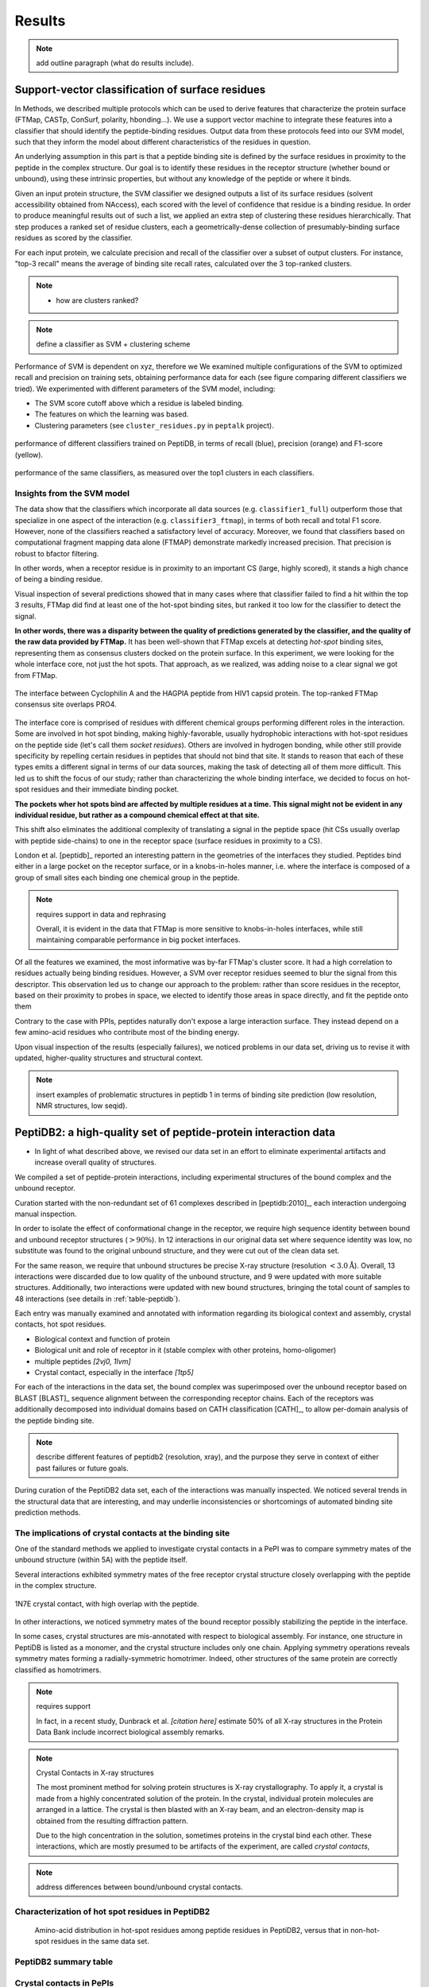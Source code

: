 =======
Results
=======

.. note:: add outline paragraph (what do results include).

Support-vector classification of surface residues
--------------------------------------------------------------

In Methods, we described multiple protocols which can be
used to derive features that characterize the protein surface (FTMap,
CASTp, ConSurf, polarity, hbonding...).
We use a support vector machine to integrate these features into a
classifier that should identify the peptide-binding residues.
Output data from these protocols feed into our SVM model, such that
they inform the model about different characteristics of the residues
in question.

An underlying assumption in this part is that a peptide binding
site is defined by the surface residues in proximity to the peptide in
the complex structure.
Our goal is to identify these residues in the receptor structure
(whether bound or unbound), using these intrinsic properties, but
without any knowledge of the peptide or where it binds.

.. note: Move to methods:

    For each of the data sources, we formulated variables to capture the
    information these sources disclose about a given residue.
    These variables were used as columns in the training table for the SVM
    software, in addition to binary labels (binder/non-binder).
    Discrete variables were assigned consecutive integer values.
    All variables then underwent normalization (for details, see Methods
    section).

Given an input protein structure, the SVM classifier we designed
outputs a list of its surface residues (solvent accessibility obtained
from NAccess), each scored with the level of confidence that residue
is a binding residue.
In order to produce meaningful results out of such a list, we applied
an extra step of clustering these residues hierarchically.
That step produces a ranked set of residue clusters, each a
geometrically-dense collection of presumably-binding surface residues
as scored by the classifier.

For each input protein, we calculate precision and recall of the
classifier over a subset of output clusters. For instance, "top-3
recall" means the average of binding site recall rates, calculated
over the 3 top-ranked clusters.

.. note::

    * how are clusters ranked?

.. note:: define a classifier as SVM + clustering scheme

Performance of SVM is dependent on xyz, therefore we 
We examined multiple configurations of the SVM to optimized recall and
precision on training sets, obtaining performance data for each (see
figure comparing different classifiers we tried).
We experimented with different parameters of the SVM model, including:

* The SVM score cutoff above which a residue is labeled binding.
* The features on which the learning was based.
* Clustering parameters (see ``cluster_residues.py`` in ``peptalk``
  project).

.. figure:: _images/top1_classifiers.png
    :align: center
    :width: 100%
    
    performance of different classifiers trained on PeptiDB, in terms
    of recall (blue), precision (orange) and F1-score (yellow).

.. figure:: _images/top5_classifiers.png
    :align: center
    :width: 100%

    performance of the same classifiers, as measured over the top1
    clusters in each classifiers.

Insights from the SVM model
~~~~~~~~~~~~~~~~~~~~~~~~~~~~~~

The data show that the classifiers which incorporate all data sources
(e.g. ``classifier1_full``) outperform those that specialize in one
aspect of the interaction (e.g. ``classifier3_ftmap``), in terms of
both recall and total F1 score.
However, none of the classifiers reached a satisfactory level of
accuracy.
Moreover, we found that classifiers based on computational fragment
mapping data alone (FTMAP) demonstrate markedly increased precision.
That precision is robust to bfactor filtering.

In other words, when a receptor residue is in proximity to an
important CS (large, highly scored), it stands a high chance of being
a binding residue. 

Visual inspection of several predictions showed that in many cases
where that classifier failed to find a hit within the top 3 results,
FTMap did find at least one of the hot-spot binding sites, but ranked
it too low for the classifier to detect the signal.

**In other words, there was a disparity between the quality of
predictions generated by the classifier, and the quality of the raw
data provided by FTMap.**
It has been well-shown that FTMap excels at detecting *hot-spot*
binding sites, representing them as consensus clusters docked on the
protein surface.
In this experiment, we were looking for the whole interface core, not
just the hot spots. That approach, as we realized, was adding noise to
a clear signal we got from FTMap.

.. figure:: _images/1awr_ftmap_ppdb.png
    :width: 60%
    :align: center

    The interface between Cyclophilin A and the HAGPIA peptide from HIV1
    capsid protein. The top-ranked FTMap consensus site overlaps PRO4.

The interface core is comprised of residues with different chemical
groups performing different roles in the interaction. 
Some are involved in hot spot binding, making highly-favorable,
usually hydrophobic interactions with hot-spot residues on the peptide
side (let's call them *socket residues*).
Others are involved in hydrogen bonding, while other still provide
specificity by repelling certain residues in peptides that should not
bind that site.
It stands to reason that each of these types emits a different signal
in terms of our data sources, making the task of detecting all of them
more difficult. 
This led us to shift the focus of our study; rather than
characterizing the whole binding interface, we decided to focus on
hot-spot residues and their immediate binding pocket.

**The pockets wher hot spots bind are affected by multiple residues at a
time. This signal might not be evident in any individual residue, but
rather as a compound chemical effect at that site.**


This shift also eliminates the additional complexity of translating a
signal in the peptide space (hit CSs usually overlap with peptide
side-chains) to one in the receptor space (surface residues in
proximity to a CS).

London et al. [peptidb]_ reported an interesting pattern in the
geometries of the interfaces they studied. Peptides bind either in
a large pocket on the receptor surface, or in a knobs-in-holes manner,
i.e. where the interface is composed of a group of small sites each
binding one chemical group in the peptide.

.. note:: requires support in data and rephrasing

    Overall, it is evident in the data that FTMap is more sensitive to
    knobs-in-holes interfaces, while still maintaining comparable
    performance in big pocket interfaces.

Of all the features we examined, the most informative was by-far
FTMap's cluster score. It had a high correlation to residues actually
being binding residues. However, a SVM over receptor residues seemed
to blur the signal from this descriptor. This observation led us to
change our approach to the problem: rather than score residues in the
receptor, based on their proximity to probes in space, we elected to
identify those areas in space directly, and fit the peptide onto them

Contrary to the case with PPIs, peptides naturally don't expose a
large interaction surface. They instead depend on a few amino-acid
residues who contribute most of the binding energy.

Upon visual inspection of the results (especially failures), we
noticed problems in our data set, driving us to revise it with
updated, higher-quality structures and structural context.

.. note:: 
    
    insert examples of problematic structures in peptidb 1 in
    terms of binding site prediction (low resolution, NMR structures,
    low seqid).


PeptiDB2: a high-quality set of peptide-protein interaction data
----------------------------------------------------------------

- In light of what described above, we revised our data set
  in an effort to eliminate experimental artifacts and increase
  overall quality of structures.

We compiled a set of peptide-protein interactions, including
experimental structures of the bound complex and the unbound receptor. 

Curation started with the non-redundant set of 61 complexes described
in [peptidb:2010]_, each interaction undergoing manual inspection.

..  curation details:
    
    Several complexes from that set were manually refreshed when possible, or otherwise discarded.
    If an interaction had any of the following "symptoms", it was either
    fixed by replacing the structures representing it, or discarded:
    * Unbound structure is NMR *[1d4t, 1jd5, 2zjd, 2oei, 3d9t]*. In most
      cases an X-ray structure was found as a substitute.
    * Low sequence id between bound/unbound *[2p0w, 1se0, 2d0n, 1qkz,
      1jwg, 1hc9, 1ymt, 1t4f, 1ywo, 3cvp, 3d9t, 1dkz, 1tw6, 2jam]*. All
      interactions currently have **at least 91%** sequence identity between bound
      and unbound structures.
    * Low-resolution unbound structure *[2v8y, 1fm9, 2j6f, 1nvr, 2p54]*.
      All structures in the data set are currently X-ray structures with
      :math:`<3.0 \AA` resolution.
    * Better bound structure *[1sfi/2age, 2ak5/2df6, ]*

In order to isolate the effect of conformational change in the
receptor, we require high sequence identity between bound and unbound
receptor structures (:math:`>90 \%`). In 12 interactions in our original data set where
sequence identity was low, no substitute was found to the original
unbound structure, and they were cut out of the clean data set.

For the same reason, we require that unbound structures be
precise X-ray structure (resolution :math:`<3.0 \text{Å}`).
Overall, 13 interactions were discarded due to low quality of the
unbound structure, and 9 were updated with more suitable structures.
Additionally, two interactions were updated with new bound structures,
bringing the total count of samples to 48 interactions (see details in
:ref:`table-peptidb`).

Each entry was manually examined and annotated with information
regarding its biological context and assembly, crystal contacts,
hot spot residues.

* Biological context and function of protein
* Biological unit and role of receptor in it (stable complex with
  other proteins, homo-oligomer)
* multiple peptides *[2vj0, 1lvm]*
* Crystal contact, especially in the interface *[1tp5]*
.. * domain decomposition of unbound (is relevant?)

For each of the interactions in the data set, the bound complex was
superimposed over the unbound receptor based on BLAST [BLAST]_
sequence alignment between the corresponding receptor chains.
Each of the receptors was additionally decomposed into individual
domains based on CATH classification [CATH]_, to allow per-domain
analysis of the peptide binding site.

.. note::

    describe different features of peptidb2 (resolution, xray), and
    the purpose they serve in context of either past failures or
    future goals.

.. Structures are available as bound-unbound pairs, where the bound
.. complex is superimposed onto the unbound receptor. 

During curation of the PeptiDB2 data set, each of the interactions was
manually inspected. We noticed several trends in the structural data
that are interesting, and may underlie inconsistencies or shortcomings
of automated binding site prediction methods.

The implications of crystal contacts at the binding site
~~~~~~~~~~~~~~~~~~~~~~~~~~~~~~~~~~~~~~~~~~~~~~~~~~~~~~~~~

One of the standard methods we applied to investigate crystal contacts
in a PePI was to compare symmetry mates of the unbound structure
(within 5A) with the peptide itself.

Several interactions exhibited symmetry mates of the free receptor
crystal structure closely overlapping with the peptide in the complex
structure.

.. figure:: _images/1n7f-crystal-contacts.png
    :align: center
    :width: 75%

    1N7E crystal contact, with high overlap with the peptide.

In other interactions, we noticed symmetry mates of the bound
receptor possibly stabilizing the peptide in the interface.

In some cases, crystal structures are mis-annotated with respect to
biological assembly. For instance, one structure in PeptiDB is
listed as a monomer, and the crystal structure includes only one
chain. Applying symmetry operations reveals symmetry mates forming a
radially-symmetric homotrimer. Indeed, other structures of the same
protein are correctly classified as homotrimers.

.. note:: requires support

    In fact, in a recent study, Dunbrack et al. *[citation here]*
    estimate 50% of all X-ray structures in the Protein Data Bank
    include incorrect biological assembly remarks.

.. note:: Crystal Contacts in X-ray structures

    The most prominent method for solving protein structures is X-ray
    crystallography. To apply it, a crystal is made from a highly
    concentrated solution of the protein. In the crystal, individual
    protein molecules are arranged in a lattice. The crystal is then
    blasted with an X-ray beam, and an electron-density
    map is obtained from the resulting diffraction pattern.
    
    Due to the high concentration in the solution, sometimes proteins
    in the crystal bind each other. These interactions, which are
    mostly presumed to be artifacts of the experiment, are called
    *crystal contacts*,

.. note:: address differences between bound/unbound crystal contacts.


Characterization of hot spot residues in PeptiDB2
~~~~~~~~~~~~~~~~~~~~~~~~~~~~~~~~~~~~~~~~~~~~~~~~~~

.. figure:: _images/aa_histogram_peptidb2.png
    :width: 75%

    Amino-acid distribution in hot-spot residues among peptide
    residues in PeptiDB2, versus that in non-hot-spot residues in the
    same data set.

PeptiDB2 summary table
~~~~~~~~~~~~~~~~~~~~~~~

.. csv-table::
    :url: https://docs.google.com/spreadsheet/pub?key=0ApXQ1x_sHoGrdFYwdEJ6aTFZckc3cHlzZEVzV01jUWc&single=true&gid=2&range=A1%3AF10&output=csv
    :header-rows: 1
    :widths: 2 1 1 2 1 2


Crystal contacts in PePIs
~~~~~~~~~~~~~~~~~~~~~~~~~~~~~~~~~~~~~~~~~~~~~

In several of the structures curated, we noticed symmetry mates of the
unbound receptor visibly overlapping with the peptide. 

..
    Comparing the sequences of these tails to their corresponding peptides
    did not reveal high sequence correlation **[STATISTICS HERE]**.

This usually involves an extended terminus in the unbound receptor. We
have yet to investigate the meaning of this phenomenon.

Toward accurate prediction of peptide binding sites
----------------------------------------------------------------

Are hot-spots enough to predict the entire binding site?
~~~~~~~~~~~~~~~~~~~~~~~~~~~~~~~~~~~~~~~~~~~~~~~~~~~~~~~~~

Once PeptiDB2 reached a suffienct measure of quality, we performed 
computational fragment mapping on the unbound set of receptors.
On the same input, we also ran PepSite2, an existing protocol for
peptide binding site identification (see details in
:ref:`Methods <methods-pepsite>`).

PepSite2 uses a completely different approach to represent and predict
the peptide interface. It is a probabilistic model calibrated
specifically for peptide interfaces, which makes use of PSSMs to
capture individual preferences of peptide residues to certain
environments. Unlike PeptiMap, prediction is highly dependent on the
peptide sequence, and requires a peptide sequence as input, 3-10 amino
acids long. In cases where peptidb2 contains peptides longer than 10 residues,
PepSite2 was provided with a 10aa sub-sequence of the peptide,
selected to minimize the average distance from any receptor atom.

For both prediction protocols, we consider two ways of defining a
correct prediction: *top-1 hit* and *top-3 hit*, meaning there is a
*hit* within the top 1 and top 3 sites respectively identified by the
protocol in question.
A predicted site is considered a *hit* when its center of mass is
within :math:`4 \text{A}` of any ligand atom, as defined by the LigSiteSC
criterion [ligsite]_. The ligand in this context is the peptide,
translated and rotated to its correct binding site.

As a first evaluation of out method, we tested it on a subset of
29 interactions from PeptiDB2, where the sequences of bound and
unbound receptor are completely identical (100% sequence identity).
The rationale was to eliminate conformational changes that stem from
sequence variation.

.. comment
    In Dima's spreadsheet describing this result, he counts 30
    interactions over which he performed analysis. That's because he
    considered *1b9k* twice, one with each different peptide (2vj0
    chains P and Q). These are indeed different interactions, but in
    my peptidb2 table, there is only one of them, with the P peptide.

.. note:: figure comparing performance of PepSite2 and FTMap

Again, visually reviewing the results implicated one possible cause
for multiple failed predictions: in receptors that included multiple
domains, FTMap performed much better when each of the domains was
analyzed separately.
That can result from many of the top-ranked probes being attracted to
the domain-domain interface.

.. figure:: _images/ftsite-1b9kPQ-domains.png
    :width: 100%

    The alpha subunit of the endocytotic AP2 adaptor complex
    is composed of two distinct domains.
    Both domains interact with their respective partners via a
    peptide-domain interface, and both interactions were observed
    simultaniously in a crystal structure (PDB ID **2VJ0**). 
    Fragment mapping of the entire chain (containing both domains)
    completely misses, while mapping each domain separately finds at least
    one hit for each domain within the 3 top predicted sites, where
    domain-domain sites were masked, essentially blocking any CSs from
    forming there.

Among the 29 interactions analyzed, we found 5 such interactions where
fragment mapping did better on individual domains than on the whole
receptor.

Based on these observations, we tested FTSite against PepSite2 on all
interactions in peptidb2, and here are the results for top1 hits:

.. csv-table::
    :file: _tables/confusion_matrix_top1.csv
    :header-rows: 1
    :stub-columns: 1

and top 3 hits:

.. csv-table::
    :file: _tables/confusion_matrix_top3.csv
    :header-rows: 1
    :stub-columns: 1

**What conclusions can we draw from these data?**

We evaluate the effectiveness of domain decomposition by comparing hit
and miss numbers between the two approaches on the 38 interactions
that actually have CATH domains defined:

.. table::
    
    +-------------+-------------------+--------------------+
    | FULL_RESULT | DOMAIN_DECOMP_HIT | DOMAIN_DECOMP_MISS |
    +=============+===================+====================+
    | HIT         | 20                | 1                  |
    +-------------+-------------------+--------------------+
    | MISS        | 4                 | 13                 |
    +-------------+-------------------+--------------------+

.. note:: The numbers don't add up to 48 here
    
    That's because in 10 interactions there is no other domain except
    0.
    

Predicting peptide binding sites 
--------------------------------

In order to evaluate how reliable PeptiMap identifies peptide binding
sites on protein structure, we tested it over a set of unbound
receptors taken from the PeptiDB v2 data set.

.. comment
    When queried with a receptor structure, PeptiMap
    performs the FFT analysis and outputs a ranked list of consensus
    sites, each represented by atoms of the respective probes.
    We consider a result (predicted binding site) successful when its
    centroid is within 4 angstroms of any peptide atom - a criterion we
    borrow from the LigSite method. [Methods: assessment of prediction
    quality]

Out of the 48 structures [with status either 1 or 2] in the PeptiDB
data set, 29 were evaluated by PeptiMap [why just 29?]. Initial
analysis failed on 4 structures, i.e. did not produce any result. They
were later re-analyzed using either better domain division or masking
previously-detected areas on the surface.

After re-analyzing "difficult" [red] structures, 60% of the peptide
binding sites were correctly indicated by the top result, and 97% by
one of the top three results.

Since the algorithm is based on the geometric properties of the
protein, inter-domain crevices are known to bias the search. Therefore
in multi-domain proteins we analyze each domain separately, and the
receptor at large as well. 

We tested PeptiMap on PeptiDB2, and compared it to PepSite
[Petsalaki2009]_, a program for peptide binding site prediction, that
searches for structural environments that are similar to ones observed
in known complex structures, on a residue basis.

In this initial assessment, we used the interactions with identical
sequence in the bound and unbound receptor. This eliminates artifacts
that may result from sequence changes in the binding site.


Overall performance of PeptiMap
-------------------------------

PeptiMap accuracy is increased when the search is performed on
distinct domains, and interfaces between domains and between other
binding partners are masked (“PeptiMap dom”, red bars). This allows to
focus the search on relevant regions.

Success criterion: center of predicted site is within 4Å of any
peptide heavy atom. Performance of PepSite2 is shown for comparison.

Example of PeptiMap prediction for the unbound human TRAF domain,
overlaid with the peptide from a complex structure of TRAF with PQQADD
from CD40 (PDB IDs 1CA4, 1CZY); the peptide overlaps with sites ranked
1 (magenta), 2 (yellow) and 5 (blue).

